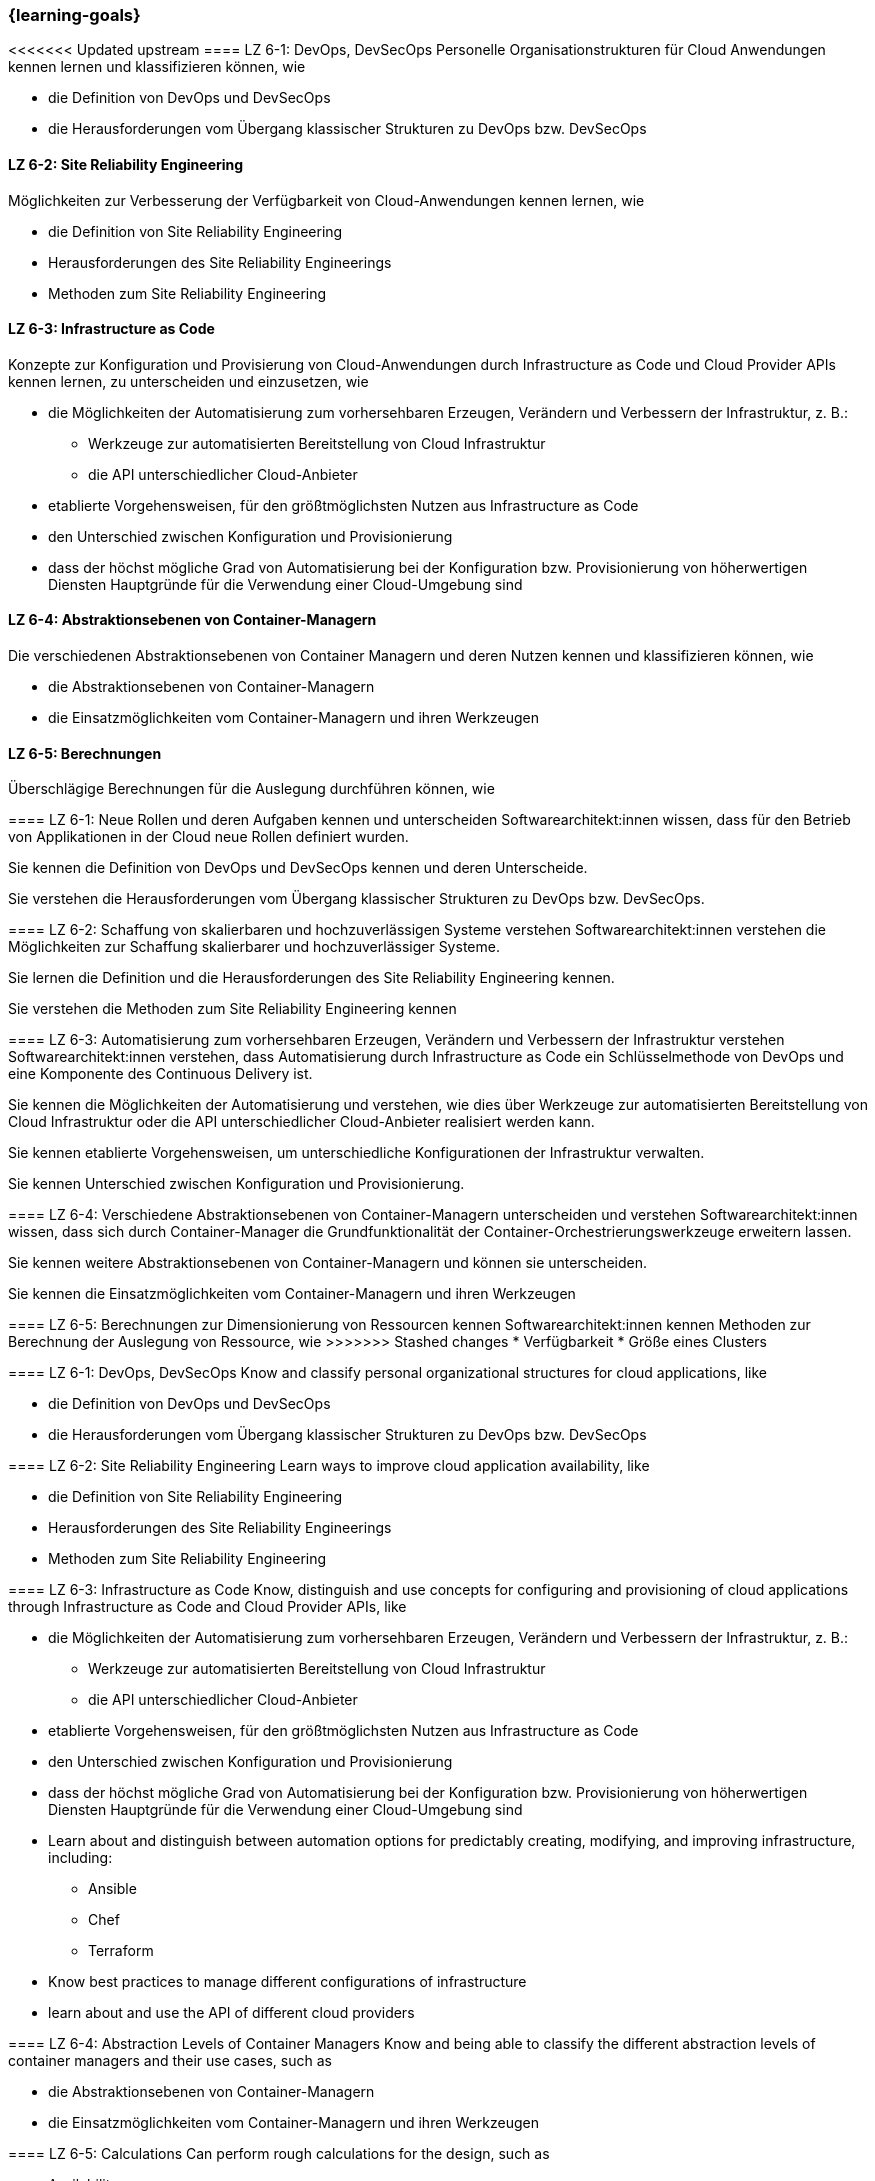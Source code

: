 === {learning-goals}


// tag::DE[]
[[LZ-6-1]]
<<<<<<< Updated upstream
==== LZ 6-1: DevOps, DevSecOps
Personelle Organisationstrukturen für Cloud Anwendungen kennen lernen und klassifizieren können, wie

* die Definition von DevOps und DevSecOps
* die Herausforderungen vom Übergang klassischer Strukturen zu DevOps bzw. DevSecOps

[[LZ-6-2]]
==== LZ 6-2: Site Reliability Engineering
Möglichkeiten zur Verbesserung der Verfügbarkeit von Cloud-Anwendungen kennen lernen, wie

* die Definition von Site Reliability Engineering
* Herausforderungen des Site Reliability Engineerings
* Methoden zum Site Reliability Engineering

[[LZ-6-3]]
==== LZ 6-3: Infrastructure as Code
Konzepte zur Konfiguration und Provisierung von Cloud-Anwendungen durch Infrastructure as Code und Cloud Provider APIs kennen lernen, zu unterscheiden und einzusetzen, wie

* die Möglichkeiten der Automatisierung zum vorhersehbaren Erzeugen, Verändern und Verbessern der Infrastruktur, z. B.:
** Werkzeuge zur automatisierten Bereitstellung von Cloud Infrastruktur
** die API unterschiedlicher Cloud-Anbieter
* etablierte Vorgehensweisen, für den größtmöglichsten Nutzen aus Infrastructure as Code 
* den Unterschied zwischen Konfiguration und Provisionierung
* dass der höchst mögliche Grad von Automatisierung bei der Konfiguration bzw. Provisionierung von höherwertigen Diensten Hauptgründe für die Verwendung einer Cloud-Umgebung sind

[[LZ-6-4]]
==== LZ 6-4: Abstraktionsebenen von Container-Managern
Die verschiedenen Abstraktionsebenen von Container Managern und deren Nutzen kennen und klassifizieren können, wie

* die Abstraktionsebenen von Container-Managern
* die Einsatzmöglichkeiten vom Container-Managern und ihren Werkzeugen

[[LZ-6-5]]
==== LZ 6-5: Berechnungen
Überschlägige Berechnungen für die Auslegung durchführen können, wie

=======
==== LZ 6-1: Neue Rollen und deren Aufgaben kennen und unterscheiden
Softwarearchitekt:innen wissen, dass für den Betrieb von Applikationen in der Cloud neue Rollen definiert wurden.

Sie kennen die Definition von DevOps und DevSecOps kennen und deren Unterscheide.

Sie verstehen die Herausforderungen vom Übergang klassischer Strukturen zu DevOps bzw. DevSecOps.

[[LZ-6-2]]
==== LZ 6-2: Schaffung von skalierbaren und hochzuverlässigen Systeme verstehen
Softwarearchitekt:innen verstehen die Möglichkeiten zur Schaffung skalierbarer und hochzuverlässiger Systeme.

Sie lernen die Definition und die Herausforderungen des Site Reliability Engineering kennen.

Sie verstehen die Methoden zum Site Reliability Engineering kennen

[[LZ-6-3]]
==== LZ 6-3: Automatisierung zum vorhersehbaren Erzeugen, Verändern und Verbessern der Infrastruktur verstehen
Softwarearchitekt:innen verstehen, dass Automatisierung durch Infrastructure as Code ein Schlüsselmethode von DevOps und eine Komponente des Continuous Delivery ist.

Sie kennen die Möglichkeiten der Automatisierung und verstehen, wie dies über Werkzeuge zur automatisierten Bereitstellung von Cloud Infrastruktur oder die API unterschiedlicher Cloud-Anbieter realisiert werden kann.

Sie kennen etablierte Vorgehensweisen, um unterschiedliche Konfigurationen der Infrastruktur verwalten.

Sie kennen Unterschied zwischen Konfiguration und Provisionierung.

[[LZ-6-4]]
==== LZ 6-4: Verschiedene Abstraktionsebenen von Container-Managern unterscheiden und verstehen
Softwarearchitekt:innen wissen, dass sich durch Container-Manager die Grundfunktionalität der Container-Orchestrierungswerkzeuge erweitern lassen.

Sie kennen weitere Abstraktionsebenen von Container-Managern und können sie unterscheiden.

Sie kennen die Einsatzmöglichkeiten vom Container-Managern und ihren Werkzeugen

[[LZ-6-5]]
==== LZ 6-5: Berechnungen zur Dimensionierung von Ressourcen kennen
Softwarearchitekt:innen kennen Methoden zur Berechnung der Auslegung von Ressource, wie
>>>>>>> Stashed changes
* Verfügbarkeit
* Größe eines Clusters
// end::DE[]

// tag::EN[]
[[LZ-6-1]]
==== LZ 6-1: DevOps, DevSecOps
Know and classify personal organizational structures for cloud applications, like

* die Definition von DevOps und DevSecOps
* die Herausforderungen vom Übergang klassischer Strukturen zu DevOps bzw. DevSecOps

[[LZ-6-2]]
==== LZ 6-2: Site Reliability Engineering
Learn ways to improve cloud application availability, like

* die Definition von Site Reliability Engineering
* Herausforderungen des Site Reliability Engineerings
* Methoden zum Site Reliability Engineering

[[LZ-6-3]]
==== LZ 6-3: Infrastructure as Code
Know, distinguish and use concepts for configuring and provisioning of cloud applications through Infrastructure as Code and Cloud Provider APIs, like

* die Möglichkeiten der Automatisierung zum vorhersehbaren Erzeugen, Verändern und Verbessern der Infrastruktur, z. B.:
** Werkzeuge zur automatisierten Bereitstellung von Cloud Infrastruktur
** die API unterschiedlicher Cloud-Anbieter
* etablierte Vorgehensweisen, für den größtmöglichsten Nutzen aus Infrastructure as Code 
* den Unterschied zwischen Konfiguration und Provisionierung
* dass der höchst mögliche Grad von Automatisierung bei der Konfiguration bzw. Provisionierung von höherwertigen Diensten Hauptgründe für die Verwendung einer Cloud-Umgebung sind

* Learn about and distinguish between automation options for predictably creating, modifying, and improving infrastructure, including:
** Ansible
** Chef
** Terraform
* Know best practices to manage different configurations of infrastructure
* learn about and use the API of different cloud providers

[[LZ-6-4]]
==== LZ 6-4: Abstraction Levels of Container Managers
Know and being able to classify the different abstraction levels of container managers and their use cases, such as

* die Abstraktionsebenen von Container-Managern
* die Einsatzmöglichkeiten vom Container-Managern und ihren Werkzeugen

[[LZ-6-5]]
==== LZ 6-5: Calculations
Can perform rough calculations for the design, such as

* Availability
* Cluster Size
// end::EN[]


